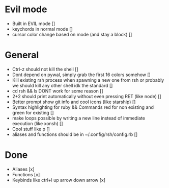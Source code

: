 # TODO

* Evil mode
- Built in EVIL mode []
- keychords in normal mode []
- cursor color change based on mode (and stay a block) []

* General
- Ctrl-z should not kill the shell []
- Dont depend on pywal, simply grab the first 16 colors somehow []
- Kill existing rsh process when spawning a new one from rsh
  or probably we should kill any other shell idk the standard []
- cd rsh && ls DONT work for some reason []
- 2+2 should print automatically without even pressing RET (like node) []
- Better prompt show git info and cool icons (like starship) []
- Syntax highlighting for ruby && Commands red for non existing and green for existing []
- make loops possible by writing a new line instead of immediate execution (like xonsh) []
- Cool stuff like p []
- aliases and functions should be in ~/.config/rsh/config.rb []


* Done
- Aliases [x]
- Functions [x]
- Keybinds like ctrl+l up arrow down arrow [x]

